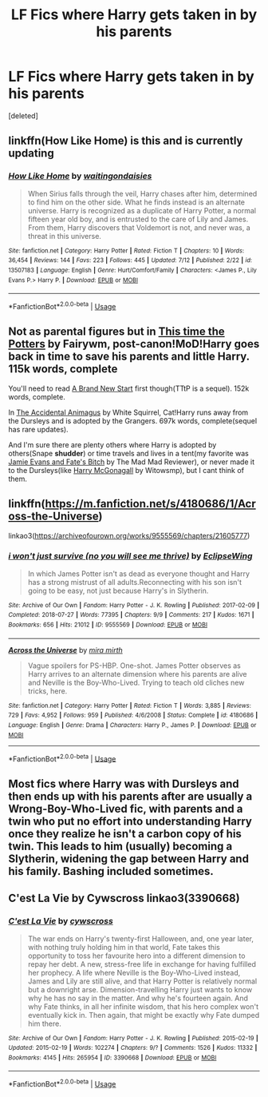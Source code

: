 #+TITLE: LF Fics where Harry gets taken in by his parents

* LF Fics where Harry gets taken in by his parents
:PROPERTIES:
:Score: 24
:DateUnix: 1596338835.0
:DateShort: 2020-Aug-02
:FlairText: Request
:END:
[deleted]


** linkffn(How Like Home) is this and is currently updating
:PROPERTIES:
:Author: blast_ended_sqrt
:Score: 5
:DateUnix: 1596372860.0
:DateShort: 2020-Aug-02
:END:

*** [[https://www.fanfiction.net/s/13507183/1/][*/How Like Home/*]] by [[https://www.fanfiction.net/u/6597096/waitingondaisies][/waitingondaisies/]]

#+begin_quote
  When Sirius falls through the veil, Harry chases after him, determined to find him on the other side. What he finds instead is an alternate universe. Harry is recognized as a duplicate of Harry Potter, a normal fifteen year old boy, and is entrusted to the care of Lily and James. From them, Harry discovers that Voldemort is not, and never was, a threat in this universe.
#+end_quote

^{/Site/:} ^{fanfiction.net} ^{*|*} ^{/Category/:} ^{Harry} ^{Potter} ^{*|*} ^{/Rated/:} ^{Fiction} ^{T} ^{*|*} ^{/Chapters/:} ^{10} ^{*|*} ^{/Words/:} ^{36,454} ^{*|*} ^{/Reviews/:} ^{144} ^{*|*} ^{/Favs/:} ^{223} ^{*|*} ^{/Follows/:} ^{445} ^{*|*} ^{/Updated/:} ^{7/12} ^{*|*} ^{/Published/:} ^{2/22} ^{*|*} ^{/id/:} ^{13507183} ^{*|*} ^{/Language/:} ^{English} ^{*|*} ^{/Genre/:} ^{Hurt/Comfort/Family} ^{*|*} ^{/Characters/:} ^{<James} ^{P.,} ^{Lily} ^{Evans} ^{P.>} ^{Harry} ^{P.} ^{*|*} ^{/Download/:} ^{[[http://www.ff2ebook.com/old/ffn-bot/index.php?id=13507183&source=ff&filetype=epub][EPUB]]} ^{or} ^{[[http://www.ff2ebook.com/old/ffn-bot/index.php?id=13507183&source=ff&filetype=mobi][MOBI]]}

--------------

*FanfictionBot*^{2.0.0-beta} | [[https://github.com/tusing/reddit-ffn-bot/wiki/Usage][Usage]]
:PROPERTIES:
:Author: FanfictionBot
:Score: 3
:DateUnix: 1596372887.0
:DateShort: 2020-Aug-02
:END:


** Not as parental figures but in [[https://www.fanfiction.net/s/11593337/1/This-Time-The-Potters][This time the Potters]] by Fairywm, post-canon!MoD!Harry goes back in time to save his parents and little Harry. 115k words, complete

You'll need to read [[https://www.fanfiction.net/s/11434139/1/A-Brand-New-Start][A Brand New Start]] first though(TTtP is a sequel). 152k words, complete.

In [[https://www.fanfiction.net/s/9863146/1/The-Accidental-Animagus][The Accidental Animagus]] by White Squirrel, Cat!Harry runs away from the Dursleys and is adopted by the Grangers. 697k words, complete(sequel has rare updates).

And I'm sure there are plenty others where Harry is adopted by others(Snape *shudder*) or time travels and lives in a tent(my favorite was [[https://www.fanfiction.net/s/8175132/1/Jamie-Evans-and-Fate-s-Fool][Jamie Evans and Fate's Bitch]] by The Mad Mad Reviewer), or never made it to the Dursleys(like [[https://www.fanfiction.net/s/3160475/1/Harry-McGonagall][Harry McGonagall]] by Witowsmp), but I cant think of them.
:PROPERTIES:
:Author: Hissarus
:Score: 5
:DateUnix: 1596361272.0
:DateShort: 2020-Aug-02
:END:


** linkffn([[https://m.fanfiction.net/s/4180686/1/Across-the-Universe]])

linkao3([[https://archiveofourown.org/works/9555569/chapters/21605777]])
:PROPERTIES:
:Author: Llolola
:Score: 4
:DateUnix: 1596363629.0
:DateShort: 2020-Aug-02
:END:

*** [[https://archiveofourown.org/works/9555569][*/i won't just survive (no you will see me thrive)/*]] by [[https://www.archiveofourown.org/users/EclipseWing/pseuds/EclipseWing][/EclipseWing/]]

#+begin_quote
  In which James Potter isn't as dead as everyone thought and Harry has a strong mistrust of all adults.Reconnecting with his son isn't going to be easy, not just because Harry's in Slytherin.
#+end_quote

^{/Site/:} ^{Archive} ^{of} ^{Our} ^{Own} ^{*|*} ^{/Fandom/:} ^{Harry} ^{Potter} ^{-} ^{J.} ^{K.} ^{Rowling} ^{*|*} ^{/Published/:} ^{2017-02-09} ^{*|*} ^{/Completed/:} ^{2018-07-27} ^{*|*} ^{/Words/:} ^{77395} ^{*|*} ^{/Chapters/:} ^{9/9} ^{*|*} ^{/Comments/:} ^{217} ^{*|*} ^{/Kudos/:} ^{1671} ^{*|*} ^{/Bookmarks/:} ^{656} ^{*|*} ^{/Hits/:} ^{21012} ^{*|*} ^{/ID/:} ^{9555569} ^{*|*} ^{/Download/:} ^{[[https://archiveofourown.org/downloads/9555569/i%20wont%20just%20survive%20no.epub?updated_at=1569782649][EPUB]]} ^{or} ^{[[https://archiveofourown.org/downloads/9555569/i%20wont%20just%20survive%20no.mobi?updated_at=1569782649][MOBI]]}

--------------

[[https://www.fanfiction.net/s/4180686/1/][*/Across the Universe/*]] by [[https://www.fanfiction.net/u/1541187/mira-mirth][/mira mirth/]]

#+begin_quote
  Vague spoilers for PS-HBP. One-shot. James Potter observes as Harry arrives to an alternate dimension where his parents are alive and Neville is the Boy-Who-Lived. Trying to teach old cliches new tricks, here.
#+end_quote

^{/Site/:} ^{fanfiction.net} ^{*|*} ^{/Category/:} ^{Harry} ^{Potter} ^{*|*} ^{/Rated/:} ^{Fiction} ^{T} ^{*|*} ^{/Words/:} ^{3,885} ^{*|*} ^{/Reviews/:} ^{729} ^{*|*} ^{/Favs/:} ^{4,952} ^{*|*} ^{/Follows/:} ^{959} ^{*|*} ^{/Published/:} ^{4/6/2008} ^{*|*} ^{/Status/:} ^{Complete} ^{*|*} ^{/id/:} ^{4180686} ^{*|*} ^{/Language/:} ^{English} ^{*|*} ^{/Genre/:} ^{Drama} ^{*|*} ^{/Characters/:} ^{Harry} ^{P.,} ^{James} ^{P.} ^{*|*} ^{/Download/:} ^{[[http://www.ff2ebook.com/old/ffn-bot/index.php?id=4180686&source=ff&filetype=epub][EPUB]]} ^{or} ^{[[http://www.ff2ebook.com/old/ffn-bot/index.php?id=4180686&source=ff&filetype=mobi][MOBI]]}

--------------

*FanfictionBot*^{2.0.0-beta} | [[https://github.com/tusing/reddit-ffn-bot/wiki/Usage][Usage]]
:PROPERTIES:
:Author: FanfictionBot
:Score: 2
:DateUnix: 1596363649.0
:DateShort: 2020-Aug-02
:END:


** Most fics where Harry was with Dursleys and then ends up with his parents after are usually a Wrong-Boy-Who-Lived fic, with parents and a twin who put no effort into understanding Harry once they realize he isn't a carbon copy of his twin. This leads to him (usually) becoming a Slytherin, widening the gap between Harry and his family. Bashing included sometimes.
:PROPERTIES:
:Author: SimonSherlockPotter
:Score: 3
:DateUnix: 1596379163.0
:DateShort: 2020-Aug-02
:END:


** C'est La Vie by Cywscross linkao3(3390668)
:PROPERTIES:
:Author: JennaSayquah
:Score: 2
:DateUnix: 1596422753.0
:DateShort: 2020-Aug-03
:END:

*** [[https://archiveofourown.org/works/3390668][*/C'est La Vie/*]] by [[https://www.archiveofourown.org/users/cywscross/pseuds/cywscross][/cywscross/]]

#+begin_quote
  The war ends on Harry's twenty-first Halloween, and, one year later, with nothing truly holding him in that world, Fate takes this opportunity to toss her favourite hero into a different dimension to repay her debt. A new, stress-free life in exchange for having fulfilled her prophecy. A life where Neville is the Boy-Who-Lived instead, James and Lily are still alive, and that Harry Potter is relatively normal but a downright arse. Dimension-travelling Harry just wants to know why he has no say in the matter. And why he's fourteen again. And why Fate thinks, in all her infinite wisdom, that his hero complex won't eventually kick in. Then again, that might be exactly why Fate dumped him there.
#+end_quote

^{/Site/:} ^{Archive} ^{of} ^{Our} ^{Own} ^{*|*} ^{/Fandom/:} ^{Harry} ^{Potter} ^{-} ^{J.} ^{K.} ^{Rowling} ^{*|*} ^{/Published/:} ^{2015-02-19} ^{*|*} ^{/Updated/:} ^{2015-02-19} ^{*|*} ^{/Words/:} ^{102274} ^{*|*} ^{/Chapters/:} ^{9/?} ^{*|*} ^{/Comments/:} ^{1526} ^{*|*} ^{/Kudos/:} ^{11332} ^{*|*} ^{/Bookmarks/:} ^{4145} ^{*|*} ^{/Hits/:} ^{265954} ^{*|*} ^{/ID/:} ^{3390668} ^{*|*} ^{/Download/:} ^{[[https://archiveofourown.org/downloads/3390668/Cest%20La%20Vie.epub?updated_at=1595053431][EPUB]]} ^{or} ^{[[https://archiveofourown.org/downloads/3390668/Cest%20La%20Vie.mobi?updated_at=1595053431][MOBI]]}

--------------

*FanfictionBot*^{2.0.0-beta} | [[https://github.com/tusing/reddit-ffn-bot/wiki/Usage][Usage]]
:PROPERTIES:
:Author: FanfictionBot
:Score: 1
:DateUnix: 1596422770.0
:DateShort: 2020-Aug-03
:END:
